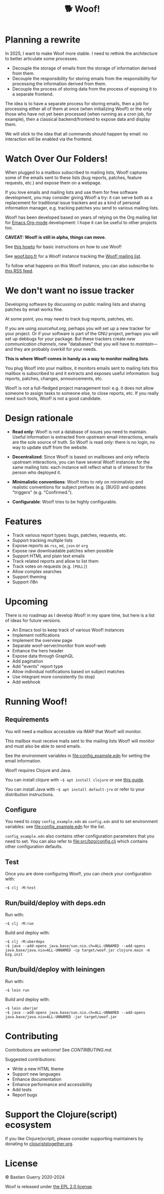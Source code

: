 #+title: 🐕 Woof!

* Planning a rewrite

In 2025, I want to make Woof more stable. I need to rethink the
architecture to better articulate some processes.

- Decouple the storage of emails from the storage of information derived from them.
- Decouple the responsibility for storing emails from the responsibility for processing the information derived from them.
- Decouple the process of storing data from the process of exposing it to a separate frontend.

The idea is to have a separate process for storing emails, then a job
for processing either all of them at once (when initializing Woof!) or
the only those who have not yet been processed (when running as a cron
job, for example), then a classical backend/frontend to expose data
and display them.

We will stick to the idea that all commands should happen by email: no
interaction will be enabled via the frontend.

* Watch Over Our Folders!

When plugged to a mailbox subscribed to mailing lists, Woof! captures
some of the emails sent to these lists (bug reports, patches, feature
requests, etc.) and expose them on a webpage.

If you love emails and mailing lists and use them for free software
development, you may consider giving Woof! a try: it can serve both as
a replacement for traditional issue trackers and as a kind of personal
information manager, e.g. tracking patches you send to various mailing
lists.

Woof! has been developed based on years of relying on the Org mailing
list for [[https://orgmode.org/][Emacs Org-mode]] development: I hope it can be useful to other
projects too.

[[file:woof.png]]

*CAVEAT: Woof! is still in alpha, things can move.*

See [[file:resources/md/howto.org][this howto]] for basic instructions on how to use Woof!

See [[https://woof.bzg.fr/source/woof/][woof.bzg.fr]] for a Woof! instance tracking the [[https://lists.sr.ht/~bzg/woof][Woof! mailing list]].

To follow what happens on this Woof! instance, you can also subscribe
to [[https://woof.bzg.fr/source/woof/index.rss][this RSS feed]].

* We don't want no issue tracker

Developing software by discussing on public mailing lists and sharing
patches by email works fine.

At some point, you may need to track bug reports, patches, etc.

If you are using [[sourcehut.org][sourcehut.org]], perhaps you will set up a new tracker
for your project.  Or if your software is part of the GNU project,
perhaps you will set up debbugs for your package.  But these trackers
create /new communication channels/, new "databases" that you will have
to /maintain/---and they are probably overkill for your needs.

*This is where Woof! comes in handy as a way to monitor mailing lists*.

You plug Woof! into your mailbox, it monitors emails sent to mailing
lists this mailbox is subscribed to and it extracts and exposes useful
information: bug reports, patches, changes, announcements, etc.

Woof! is not a full-fledged project management tool: e.g. it does not
allow someone to assign tasks to someone else, to close reports, etc.
If you really need such tools, Woof! is not a good candidate.

* Design rationale

- *Read only*: Woof! is not a database of issues you need to maintain.
  Useful information is extracted from upstream email interactions,
  emails are the sole source of truth.  So Woof! is read only: there
  is no login, no way to update stuff from the website.

- *Decentralized*: Since Woof! is based on mailboxes and only reflects
  upstream interactions, you can have several Woof! instances for the
  same mailing lists: each instance will reflect what is of interest
  for the person who deployed it.

- *Minimalistic conventions*: Woof! tries to rely on minimalistic and
  realistic conventions for subject prefixes (e.g. [BUG]) and updates
  "triggers" (e.g. "Confirmed.").

- *Configurable*: Woof! tries to be highly configurable.

* Features

- Track various report types: bugs, patches, requests, etc.
- Support tracking multiple lists
- Expose reports as =rss=, =md=, =json= or =org=
- Expose raw downloadable patches when possible
- Support HTML and plain text emails
- Track related reports and allow to list them
- Track votes on requests (e.g. =[POLL]=)
- Allow complex searches
- Support theming
- Support i18n

* Upcoming

There is no roadmap as I develop Woof! in my spare time, but here is a
list of ideas for future versions.

- An Emacs tool to keep track of various Woof! instances
- Implement notifications
- Implement the overview page
- Separate woof-server/monitor from woof-web
- Enhance the hero header
- Expose data through GraphQL
- Add pagination
- Add "events" report type
- Allow individual notifications based on subject matches
- Use integrant more consistently (to stop)
- Add webhook

* Running Woof!
** Requirements

You will need a mailbox accessible via IMAP that Woof! will monitor.

This mailbox must receive mails sent to the mailing lists Woof! will
monitor and must also be able to send emails.

See the environment variables in [[file:config_example.edn]] for setting
the email information.

Woof! requires Clojure and Java.

You can install clojure with =~$ apt install clojure= or see [[https://clojure.org/guides/getting_started][this guide]].

You can install Java with =~$ apt install default-jre= or refer to your
distribution instructions.

** Configure

You need to copy =config_example.edn= as =config.edn= and to set
environment variables: see [[file:config_example.edn]] for the list.

=config_example.edn= also contains other configuration parameters that
you need to set.  You can also refer to [[file:src/bzg/config.clj]] which
contains other configuration defaults.

** Test

Once you are done configuring Woof!, you can check your configuration
with:

: ~$ clj -M:test

** Run/build/deploy with deps.edn

Run with:

: ~$ clj -M:run

Build and deploy with:

: ~$ clj -M:uberdeps
: ~$ java --add-opens java.base/sun.nio.ch=ALL-UNNAMED --add-opens java.base/java.nio=ALL-UNNAMED -cp target/woof.jar clojure.main -m bzg.init

** Run/build/deploy with leiningen

Run with:

: ~$ lein run

Build and deploy with:

: ~$ lein uberjar
: ~$ java --add-opens java.base/sun.nio.ch=ALL-UNNAMED --add-opens java.base/java.nio=ALL-UNNAMED -jar target/woof.jar

* Contributing

Contributions are welcome!  See [[CONTRIBUTING.md][CONTRIBUTING.md]].

Suggested contributions:

- Write a new HTML theme
- Support new languages
- Enhance documentation
- Enhance performance and accessibility
- Add tests
- Report bugs

* Support the Clojure(script) ecosystem

If you like Clojure(script), please consider supporting maintainers by
donating to [[https://www.clojuriststogether.org][clojuriststogether.org]].

* License

© Bastien Guerry 2020-2024

Woof is released under [[file:LICENSES/EPL-2.0.txt][the EPL 2.0 license]].
